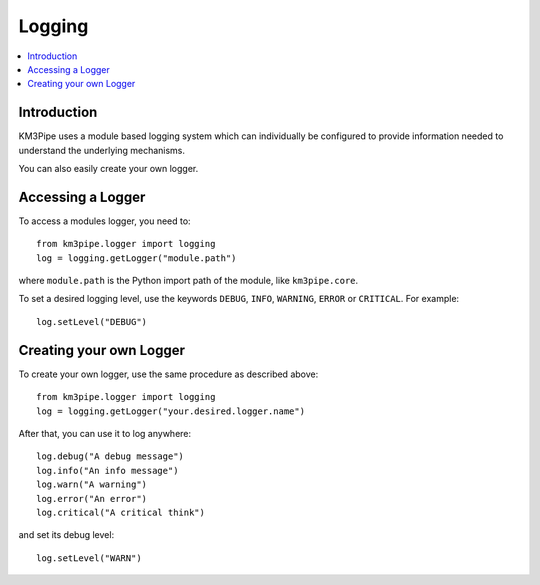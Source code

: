 Logging
=======


.. contents:: :local:


Introduction
------------
KM3Pipe uses a module based logging system which can individually be configured to
provide information needed to understand the underlying mechanisms.

You can also easily create your own logger.


Accessing a Logger
------------------
To access a modules logger, you need to::

    from km3pipe.logger import logging
    log = logging.getLogger("module.path")

where ``module.path`` is the Python import path of the module, like ``km3pipe.core``.

To set a desired logging level, use the keywords ``DEBUG``, ``INFO``, ``WARNING``,
``ERROR`` or ``CRITICAL``. For example::

    log.setLevel("DEBUG")

Creating your own Logger
------------------------

To create your own logger, use the same procedure as described above::

    from km3pipe.logger import logging
    log = logging.getLogger("your.desired.logger.name")

After that, you can use it to log anywhere::

    log.debug("A debug message")
    log.info("An info message")
    log.warn("A warning")
    log.error("An error")
    log.critical("A critical think")

and set its debug level::

    log.setLevel("WARN")

